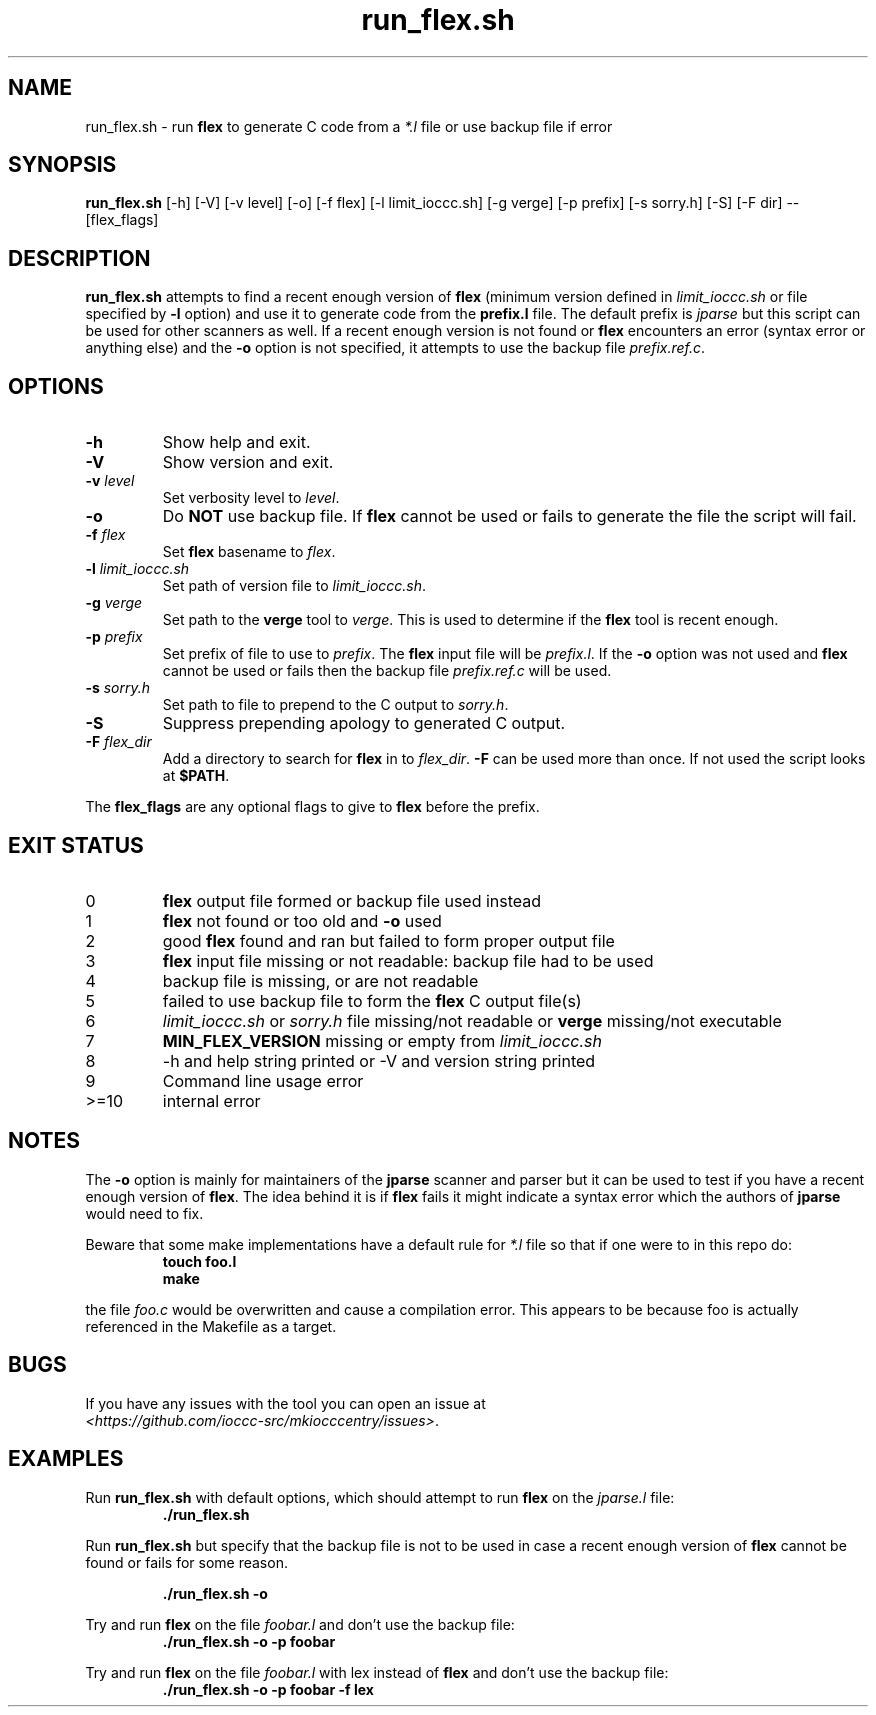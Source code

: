 .TH run_flex.sh 1 "21 October 2022" "run_flex.sh" "IOCCC tools"
.SH NAME
run_flex.sh \- run
.B flex
to generate C code from a
.I *.l
file or use backup file if error
.SH SYNOPSIS
\fBrun_flex.sh\fP [\-h] [\-V] [\-v level] [\-o] [\-f flex] [\-l limit_ioccc.sh] [\-g verge] [\-p prefix] [\-s sorry.h] [\-S] [\-F dir] \-\- [flex_flags]
.SH DESCRIPTION
\fBrun_flex.sh\fP attempts to find a recent enough version of
.B flex
(minimum version defined in \fIlimit_ioccc.sh\fP or file specified by \fB\-l\fP option) and use it to generate code from the \fBprefix.l\fP file.
The default prefix is \fIjparse\fP but this script can be used for other scanners as well.
If a recent enough version is not found or
.B flex
encounters an error (syntax error or anything else) and the \fB\-o\fP option is not specified, it attempts to use the backup file \fIprefix.ref.c\fP.
.SH OPTIONS
.TP
\fB\-h\fP
Show help and exit.
.TP
\fB\-V\fP
Show version and exit.
.TP
\fB\-v \fIlevel\fP\fP
Set verbosity level to \fIlevel\fP.
.TP
\fB\-o\fP
Do \fBNOT\fP use backup file.
If
.B flex
cannot be used or fails to generate the file the script will fail.
.TP
\fB\-f \fIflex\fP\fP
Set
.B flex
basename to \fIflex\fP.
.TP
\fB\-l \fIlimit_ioccc.sh\fP\fP
Set path of version file to \fIlimit_ioccc.sh\fP.
.TP
\fB\-g \fIverge\fP\fP
Set path to the \fBverge\fP tool to \fIverge\fP.
This is used to determine if the
.B flex
tool is recent enough.
.TP
\fB\-p \fIprefix\fP\fP
Set prefix of file to use to \fIprefix\fP.
The
.B flex
input file will be \fIprefix.l\fP.
If the \fB\-o\fP option was not used and
.B flex
cannot be used or fails then the backup file
.I prefix.ref.c
will be used.
.TP
\fB\-s \fIsorry.h\fP\fP
Set path to file to prepend to the C output to \fIsorry.h\fP.
.TP
\fB\-S\fP
Suppress prepending apology to generated C output.
.TP
\fB\-F \fIflex_dir\fP\fP
Add a directory to search for
.B flex
in to \fIflex_dir\fP.
\fB\-F\fP can be used more than once.
If not used the script looks at \fB$PATH\fP.
.PP
The
.B flex_flags
are any optional flags to give to
.B flex
before the prefix.
.SH EXIT STATUS
.TP
0
.B flex
output file formed or backup file used instead
.TQ
1
.B flex
not found or too old and \fB\-o\fP used
.TQ
2
good
.B flex
found and ran but failed to form proper output file
.TQ
3
.B flex
input file missing or not readable: backup file had to be used
.TQ
4
backup file is missing, or are not readable
.TQ
5
failed to use backup file to form the
.B flex
C output file(s)
.TQ
6
.I limit_ioccc.sh
or
.I sorry.h
file missing/not readable or
.B verge
missing/not executable
.TQ
7
.B MIN_FLEX_VERSION
missing or empty from
.I limit_ioccc.sh
.TQ
8
\-h and help string printed or \-V and version string printed
.TQ
9
Command line usage error
.TQ
>=10
internal error
.SH NOTES
.PP
The \fB\-o\fP option is mainly for maintainers of the \fBjparse\fP scanner and parser but it can be used to test if you have a recent enough version of \fBflex\fP.
The idea behind it is if
.B flex
fails it might indicate a syntax error which the authors of \fBjparse\fP would need to fix.
.PP
Beware that some make implementations have a default rule for \fI*.l\fP file so that if one were to in this repo do:
.nf
.RS
\fB
 touch foo.l
 make\fP
.fi
.RE
.PP
the file \fIfoo.c\fP would be overwritten and cause a compilation error.
This appears to be because foo is actually referenced in the Makefile as a target.
.SH BUGS
.PP
If you have any issues with the tool you can open an issue at
.br
\fI\<https://github.com/ioccc\-src/mkiocccentry/issues\>\fP.
.SH EXAMPLES
.PP
Run \fBrun_flex.sh\fP with default options, which should attempt to run
.B flex
on the \fIjparse.l\fP file:
.nf
.RS
\fB
 ./run_flex.sh\fP
.fi
.RE
.PP
Run \fBrun_flex.sh\fP but specify that the backup file is not to be used in case a recent enough version of
.B flex
cannot be found or fails for some reason.

.nf
.RS
\fB
 ./run_flex.sh \-o\fP
.fi
.RE
.PP
Try and run
.B flex
on the file \fIfoobar.l\fP and don't use the backup file:
.nf
.RS
\fB
 ./run_flex.sh \-o \-p foobar\fP
.fi
.RE
.PP
Try and run
.B flex
on the file \fIfoobar.l\fP with lex instead of
.B flex
and don't use the backup file:
.nf
.RS
\fB
 ./run_flex.sh \-o \-p foobar \-f lex\fP
.fi
.RE
